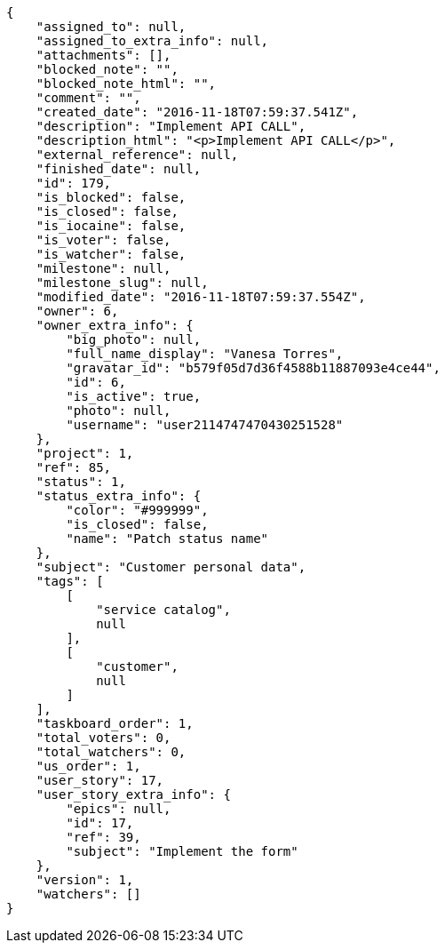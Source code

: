 [source,json]
----
{
    "assigned_to": null,
    "assigned_to_extra_info": null,
    "attachments": [],
    "blocked_note": "",
    "blocked_note_html": "",
    "comment": "",
    "created_date": "2016-11-18T07:59:37.541Z",
    "description": "Implement API CALL",
    "description_html": "<p>Implement API CALL</p>",
    "external_reference": null,
    "finished_date": null,
    "id": 179,
    "is_blocked": false,
    "is_closed": false,
    "is_iocaine": false,
    "is_voter": false,
    "is_watcher": false,
    "milestone": null,
    "milestone_slug": null,
    "modified_date": "2016-11-18T07:59:37.554Z",
    "owner": 6,
    "owner_extra_info": {
        "big_photo": null,
        "full_name_display": "Vanesa Torres",
        "gravatar_id": "b579f05d7d36f4588b11887093e4ce44",
        "id": 6,
        "is_active": true,
        "photo": null,
        "username": "user2114747470430251528"
    },
    "project": 1,
    "ref": 85,
    "status": 1,
    "status_extra_info": {
        "color": "#999999",
        "is_closed": false,
        "name": "Patch status name"
    },
    "subject": "Customer personal data",
    "tags": [
        [
            "service catalog",
            null
        ],
        [
            "customer",
            null
        ]
    ],
    "taskboard_order": 1,
    "total_voters": 0,
    "total_watchers": 0,
    "us_order": 1,
    "user_story": 17,
    "user_story_extra_info": {
        "epics": null,
        "id": 17,
        "ref": 39,
        "subject": "Implement the form"
    },
    "version": 1,
    "watchers": []
}
----
